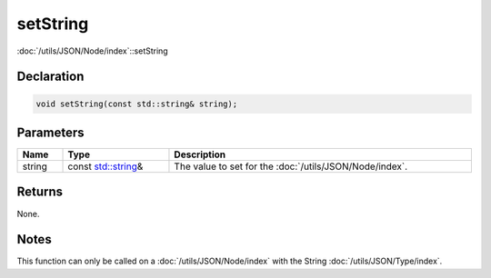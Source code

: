 setString
=========

:doc:`/utils/JSON/Node/index`::setString

Declaration
-----------

.. code-block:: cpp

	void setString(const std::string& string);

Parameters
----------

.. list-table::
	:width: 100%
	:header-rows: 1
	:class: code-table

	* - Name
	  - Type
	  - Description
	* - string
	  - const `std::string <https://en.cppreference.com/w/cpp/string/basic_string>`_\&
	  - The value to set for the :doc:`/utils/JSON/Node/index`.

Returns
-------

None.

Notes
-----

This function can only be called on a :doc:`/utils/JSON/Node/index` with the String :doc:`/utils/JSON/Type/index`.